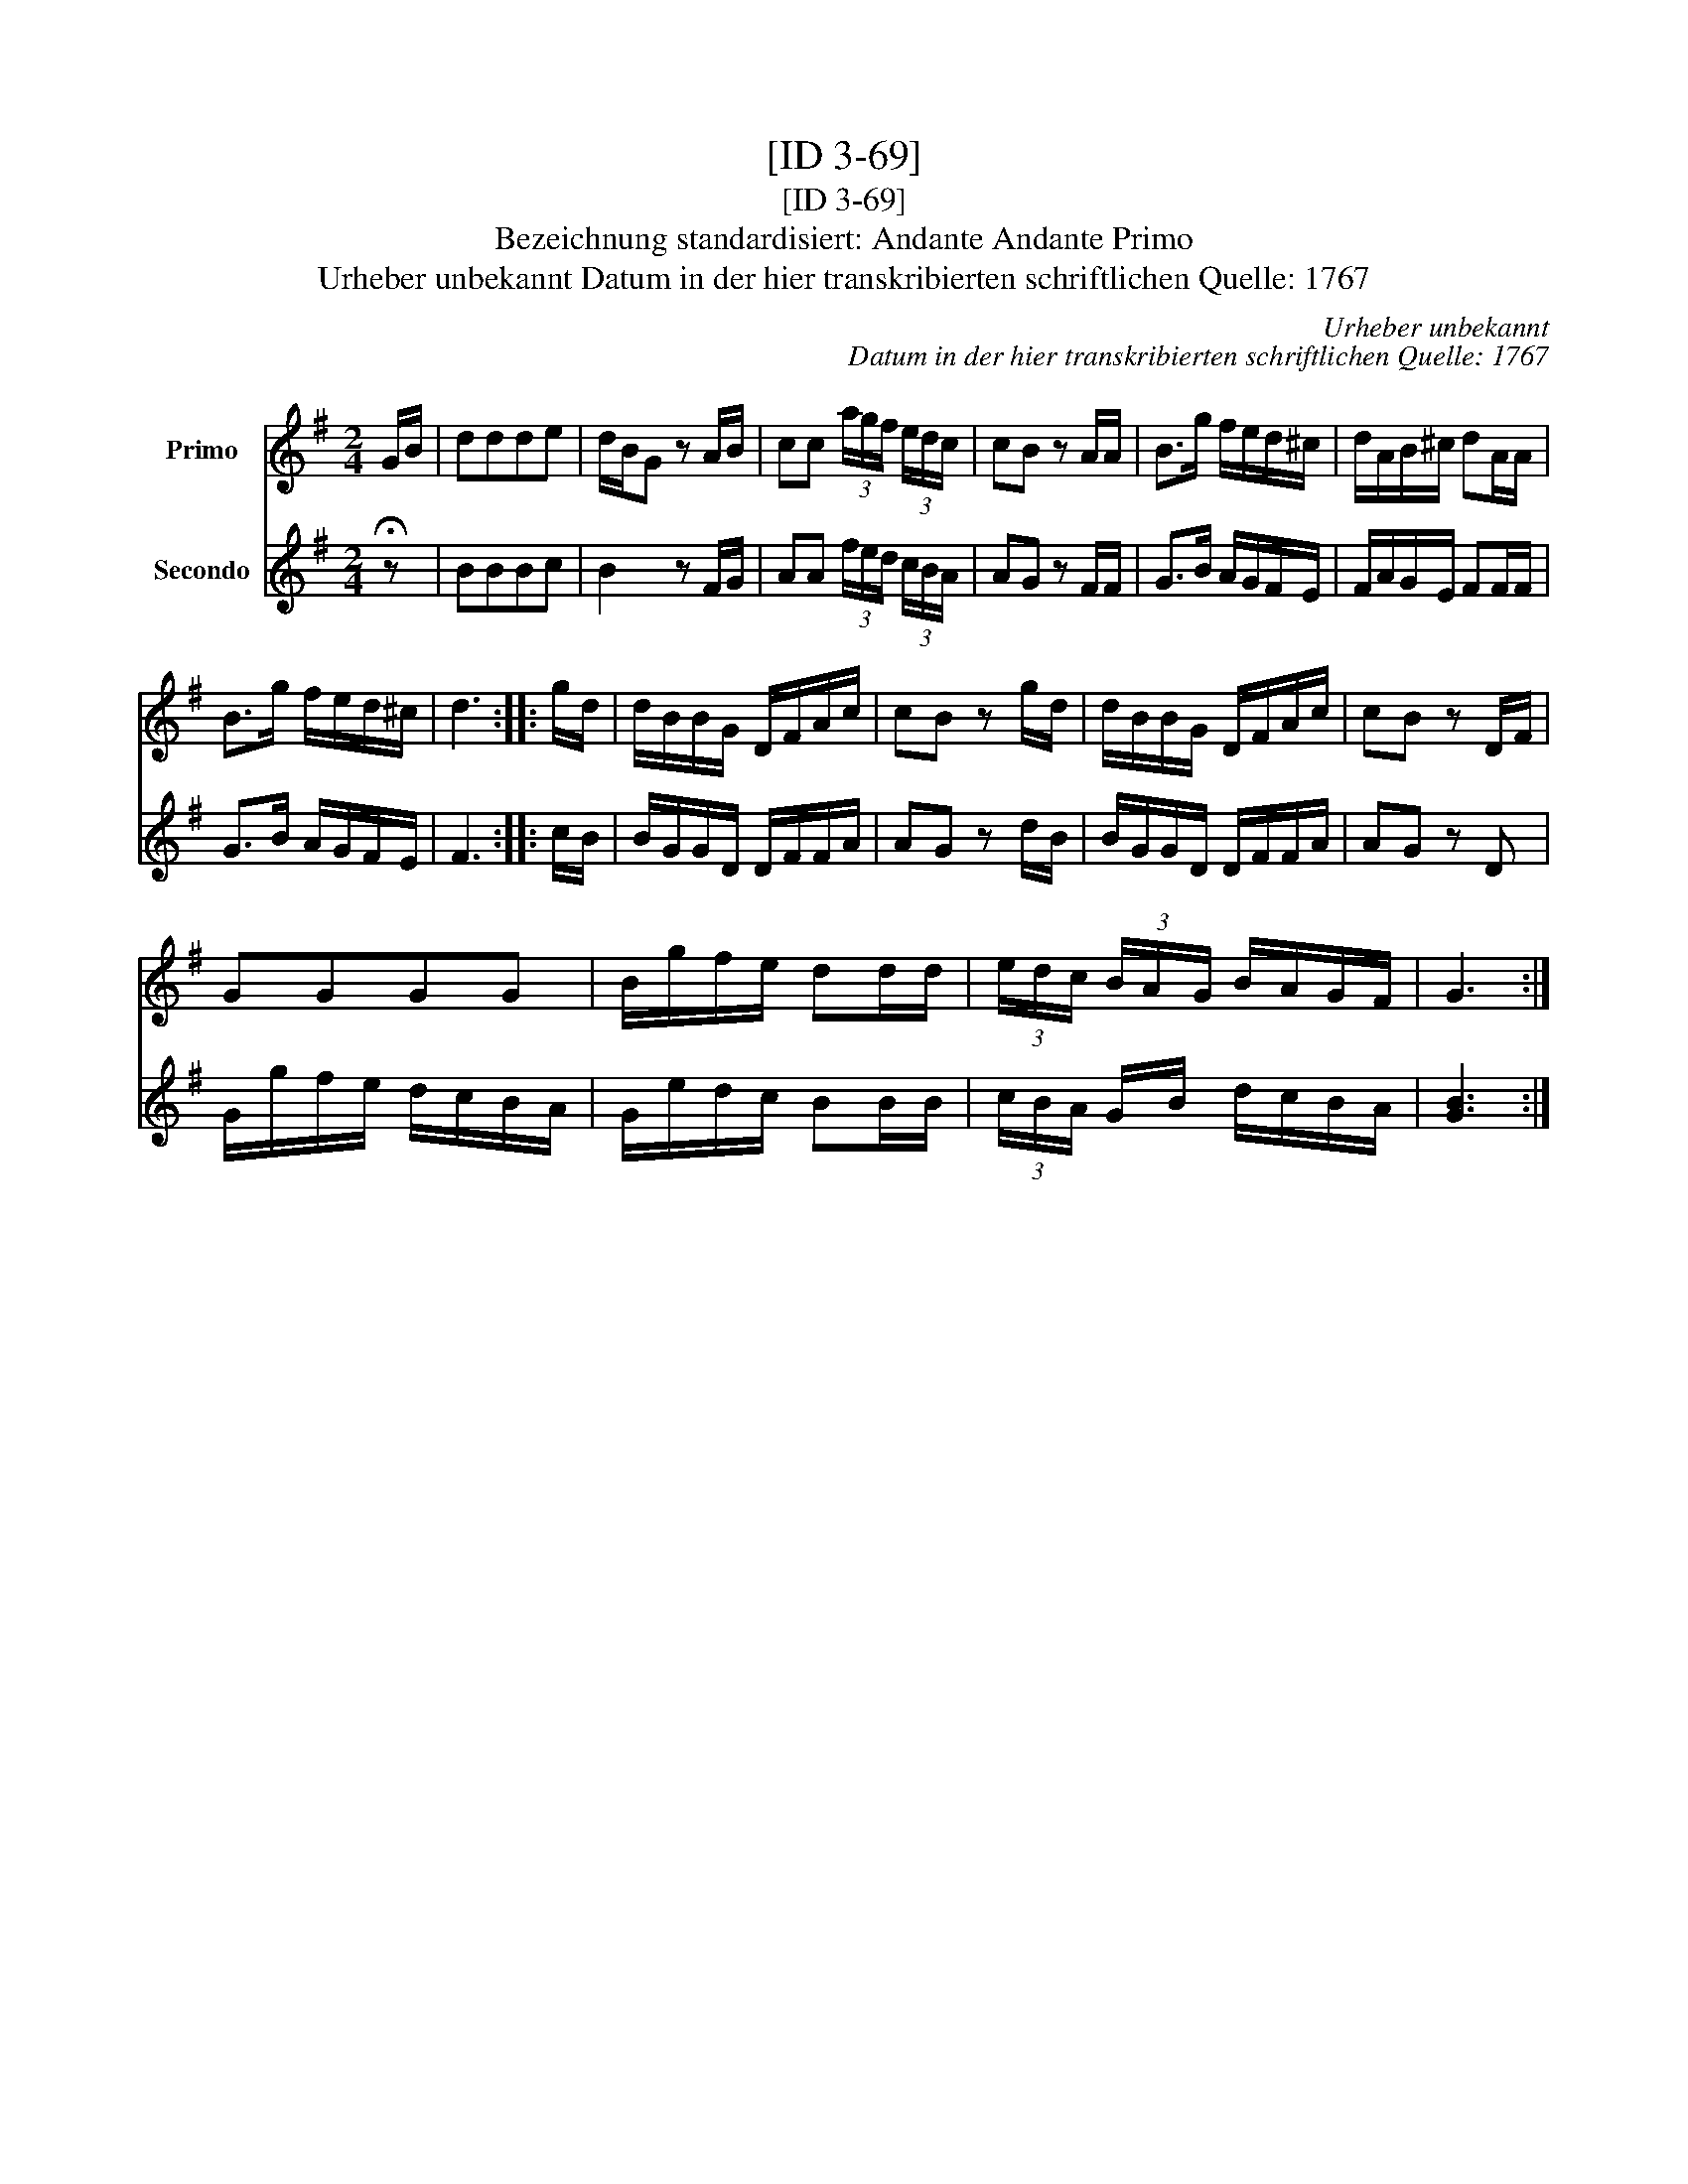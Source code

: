 X:1
T:[ID 3-69]
T:[ID 3-69]
T:Bezeichnung standardisiert: Andante Andante Primo
T:Urheber unbekannt Datum in der hier transkribierten schriftlichen Quelle: 1767
C:Urheber unbekannt
C:Datum in der hier transkribierten schriftlichen Quelle: 1767
%%score 1 2
L:1/8
M:2/4
K:G
V:1 treble nm="Primo"
V:2 treble nm="Secondo"
V:1
 G/B/ | ddde | d/B/G z A/B/ | cc (3a/g/f/ (3e/d/c/ | cB z A/A/ | B>g f/e/d/^c/ | d/A/B/^c/ dA/A/ | %7
 B>g f/e/d/^c/ | d3 :: g/d/ | d/B/B/G/ D/F/A/c/ | cB z g/d/ | d/B/B/G/ D/F/A/c/ | cB z D/F/ | %14
 GGGG | B/g/f/e/ dd/d/ | (3e/d/c/ (3B/A/G/ B/A/G/F/ | G3 :| %18
V:2
 !fermata!z | BBBc | B2 z F/G/ | AA (3f/e/d/ (3c/B/A/ | AG z F/F/ | G>B A/G/F/E/ | F/A/G/E/ FF/F/ | %7
 G>B A/G/F/E/ | F3 :: c/B/ | B/G/G/D/ D/F/F/A/ | AG z d/B/ | B/G/G/D/ D/F/F/A/ | AG z D | %14
 G/g/f/e/ d/c/B/A/ | G/e/d/c/ BB/B/ | (3c/B/A/ G/B/ d/c/B/A/ | [GB]3 :| %18

